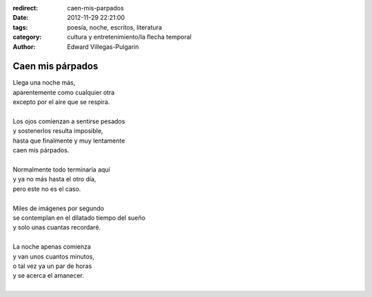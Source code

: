 :redirect: caen-mis-parpados
:date: 2012-11-29 22:21:00
:tags: poesía, noche, escritos, literatura
:category: cultura y entretenimiento/la flecha temporal
:author: Edward Villegas-Pulgarin

Caen mis párpados
=================

| Llega una noche más,
| aparentemente como cualquier otra
| excepto por el aire que se respira.

|
| Los ojos comienzan a sentirse pesados
| y sostenerlos resulta imposible,
| hasta que finalmente y muy lentamente
| caen mis párpados.
|
| Normalmente todo terminaría aquí
| y ya no más hasta el otro día,
| pero este no es el caso.
|
| Miles de imágenes por segundo
| se contemplan en el dilatado tiempo del sueño
| y solo unas cuantas recordaré.
|
| La noche apenas comienza
| y van unos cuantos minutos,
| o tal vez ya un par de horas
| y se acerca el amanecer.
|

.. youtube:: 0BOZf6ZQpK0
   :align: center